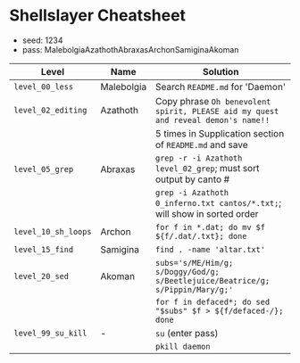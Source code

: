 * Shellslayer Cheatsheet
- seed: 1234
- pass: MalebolgiaAzathothAbraxasArchonSamiginaAkoman
|---------------------+------------+-----------------------------------------------------------------------------------|
| Level               | Name       | Solution                                                                          |
|---------------------+------------+-----------------------------------------------------------------------------------|
| ~level_00_less~     | Malebolgia | Search ~README.md~ for 'Daemon'                                                   |
| ~level_02_editing~  | Azathoth   | Copy phrase ~Oh benevolent spirit, PLEASE aid my quest and reveal demon's name!!~ |
|                     |            | 5 times in Supplication section of ~README.md~ and save                           |
| ~level_05_grep~     | Abraxas    | ~grep -r -i Azathoth level_02_grep~; must sort output by canto #                  |
|                     |            | ~grep -i Azathoth 0_inferno.txt cantos/*.txt;~; will show in sorted order         |
| ~level_10_sh_loops~ | Archon     | ~for f in *.dat; do mv $f ${f/.dat/.txt}; done~                                   |
| ~level_15_find~     | Samigina   | ~find . -name 'altar.txt'~                                                        |
| ~level_20_sed~      | Akoman     | ~subs='s/ME/Him/g; s/Doggy/God/g; s/Beetlejuice/Beatrice/g; s/Pippin/Mary/g;'~    |
|                     |            | ~for f in defaced*; do sed "$subs" $f > ${f/defaced-/}; done~                     |
| ~level_99_su_kill~  | -          | ~su~  (enter pass)                                                                |
|                     |            | ~pkill daemon~                                                                    |
|---------------------+------------+-----------------------------------------------------------------------------------|

